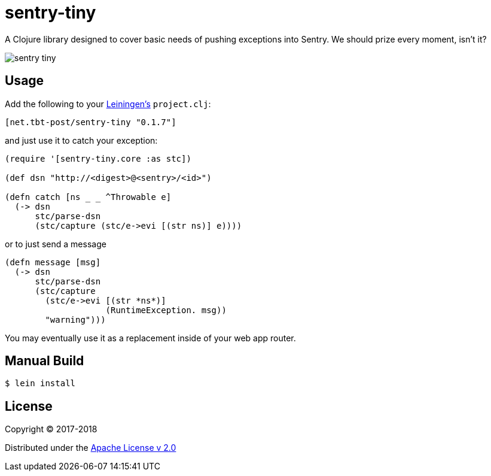 = sentry-tiny

A Clojure library designed to cover basic needs of pushing exceptions into Sentry.
We should prize every moment, isn't it?

image:https://img.shields.io/clojars/v/net.tbt-post/sentry-tiny.svg[]

== Usage

Add the following to your http://github.com/technomancy/leiningen[Leiningen's] `project.clj`:

[source,clojure]
----
[net.tbt-post/sentry-tiny "0.1.7"]
----

and just use it to catch your exception:

[source,clojure]
----
(require '[sentry-tiny.core :as stc])

(def dsn "http://<digest>@<sentry>/<id>")

(defn catch [ns _ _ ^Throwable e]
  (-> dsn
      stc/parse-dsn
      (stc/capture (stc/e->evi [(str ns)] e))))
----

or to just send a message

[source,clojure]
----
(defn message [msg]
  (-> dsn
      stc/parse-dsn
      (stc/capture
        (stc/e->evi [(str *ns*)]
                    (RuntimeException. msg))
        "warning")))
----

You may eventually use it as a replacement inside of your web app router.

== Manual Build

[source,text]
----
$ lein install
----

== License

Copyright © 2017-2018

Distributed under the http://www.apache.org/licenses/LICENSE-2.0[Apache License v 2.0]

